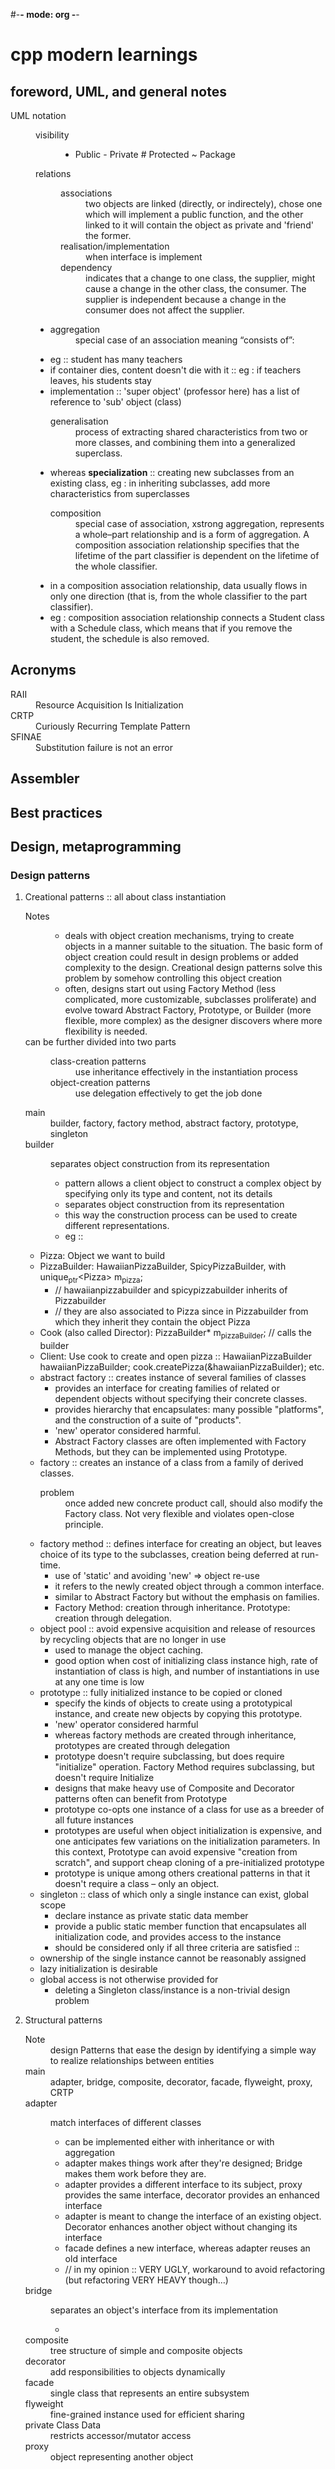 #-*- mode: org -*-
#+cpp and modern cpp notes

* cpp modern learnings
** foreword, UML, and general notes
   + UML notation ::
     - visibility :: + Public - Private # Protected ~ Package
     - relations ::
       + associations :: two objects are linked (directly, or indirectely), chose one which will implement a public function, and the other linked to it will contain the object as private and 'friend' the former.
       + realisation/implementation :: when interface is implement
       + dependency :: indicates that a change to one class, the supplier, might cause a change in the other class, the consumer. The supplier is independent because a change in the consumer does not affect the supplier.
	 - 
       + aggregation :: special case of an association meaning “consists of”:
	 - eg :: student has many teachers
	 - if container dies, content doesn't die with it :: eg : if
           teachers leaves, his students stay
	 - implementation :: 'super object' (professor here) has a list of reference to 'sub' object (class)
       + generalisation :: process of extracting shared characteristics from two or more classes, and combining them into a generalized superclass.
	 - whereas *specialization* :: creating new subclasses from an existing class, eg : in inheriting subclasses, add more characteristics from superclasses
       + composition :: special case of association, xstrong aggregation,  represents a whole–part relationship and is a form of aggregation. A composition association relationship specifies that the lifetime of the part classifier is dependent on the lifetime of the whole classifier.
	 - in a composition association relationship, data usually flows in only one direction (that is, from the whole classifier to the part classifier).
	 - eg : composition association relationship connects a Student class with a Schedule class, which means that if you remove the student, the schedule is also removed.

** Acronyms
   + RAII :: Resource Acquisition Is Initialization
   + CRTP :: Curiously Recurring Template Pattern
   + SFINAE :: Substitution failure is not an error
** Assembler
** Best practices
** Design, metaprogramming
*** Design patterns
**** Creational patterns :: all about class instantiation
     - Notes ::
       + deals with object creation mechanisms, trying to create objects in a manner suitable to the situation. The basic form of object creation could result in design problems or added complexity to the design. Creational design patterns solve this problem by somehow controlling this object creation
       + often, designs start out using Factory Method (less complicated, more customizable, subclasses proliferate) and evolve toward Abstract Factory, Prototype, or Builder (more flexible, more complex) as the designer discovers where more flexibility is needed.
     - can be further divided into two parts ::
       + class-creation patterns :: use inheritance effectively in the instantiation process
       + object-creation patterns :: use delegation effectively to get the job done
     - main :: builder, factory, factory method, abstract factory, prototype, singleton
     - builder :: separates object construction from its representation
       + pattern allows a client object to construct a complex object by specifying only its type and content, not its details
       + separates object construction from its representation
       + this way the construction process can be used to create different representations.
       + eg ::
	 - Pizza: Object we want to build
	 - PizzaBuilder: HawaiianPizzaBuilder, SpicyPizzaBuilder, with unique_ptr<Pizza> m_pizza;
	   + // hawaiianpizzabuilder and spicypizzabuilder inherits of Pizzabuilder
	   + // they are also associated to Pizza since in Pizzabuilder from which they inherit they contain the object Pizza
	 - Cook (also called Director): PizzaBuilder* m_pizzaBuilder; // calls the builder
	 - Client: Use cook to create and open pizza :: HawaiianPizzaBuilder hawaiianPizzaBuilder; cook.createPizza(&hawaiianPizzaBuilder); etc.
     - abstract factory :: creates instance of several families of classes
       + provides an interface for creating families of related or dependent objects without specifying their concrete classes.
       + provides hierarchy that encapsulates: many possible "platforms", and the construction of a suite of "products".
       + 'new' operator considered harmful.
       + Abstract Factory classes are often implemented with Factory Methods, but they can be implemented using Prototype.
     - factory :: creates an instance of a class from a family of derived classes.
       + problem :: once added new concrete product call, should also modify the Factory class. Not very flexible and violates open-close principle.
     - factory method :: defines interface for creating an object, but leaves choice of its type to the subclasses, creation being deferred at run-time.
       + use of 'static' and avoiding 'new' => object re-use
       + it refers to the newly created object through a common interface.
       + similar to Abstract Factory but without the emphasis on families.
       + Factory Method: creation through inheritance. Prototype: creation through delegation.
     - object pool :: avoid expensive acquisition and release of resources by recycling objects that are no longer in use
       + used to manage the object caching.
       + good option when cost of initializing class instance high, rate of instantiation of class is high, and number of instantiations in use at any one time is low
     - prototype :: fully initialized instance to be copied or cloned
       + specify the kinds of objects to create using a prototypical instance, and create new objects by copying this prototype.
       + 'new' operator considered harmful
       + whereas factory methods are created through inheritance, prototypes are created through delegation
       + prototype doesn't require subclassing, but does require "initialize" operation. Factory Method requires subclassing, but doesn't require Initialize
       + designs that make heavy use of Composite and Decorator patterns often can benefit from Prototype
       + prototype co-opts one instance of a class for use as a breeder of all future instances
       + prototypes are useful when object initialization is expensive, and one anticipates few variations on the initialization parameters. In this context, Prototype can avoid expensive "creation from scratch", and support cheap cloning of a pre-initialized prototype
       + prototype is unique among others creational patterns in that it doesn't require a class – only an object.
     - singleton :: class of which only a single instance can exist, global scope
       + declare instance as private static data member
       + provide a public static member function that encapsulates all initialization code, and provides access to the instance
       + should be considered only if all three criteria are satisfied ::
	 - ownership of the single instance cannot be reasonably assigned
	 - lazy initialization is desirable
	 - global access is not otherwise provided for
       + deleting a Singleton class/instance is a non-trivial design problem
**** Structural patterns
     - Note :: design Patterns that ease the design by identifying a simple way to realize relationships between entities
     - main :: adapter, bridge, composite, decorator, facade, flyweight, proxy, CRTP
     - adapter :: match interfaces of different classes
       + can be implemented either with inheritance or with aggregation
       + adapter makes things work after they're designed; Bridge makes them work before they are.
       + adapter provides a different interface to its subject, proxy provides the same interface, decorator provides an enhanced interface
       + adapter is meant to change the interface of an existing object. Decorator enhances another object without changing its interface
       + facade defines a new interface, whereas adapter reuses an old interface
       + // in my opinion :: VERY UGLY, workaround to avoid refactoring (but refactoring VERY HEAVY though...)
     - bridge :: separates an object's interface from its implementation
       + 
     - composite :: tree structure of simple and composite objects
     - decorator :: add responsibilities to objects dynamically
     - facade :: single class that represents an entire subsystem
     - flyweight :: fine-grained instance used for efficient sharing
     - private Class Data :: restricts accessor/mutator access
     - proxy :: object representing another object
**** Behavioral patterns
     - Note :: design patterns that identify common communication patterns between objects and realize these patterns. By doing so, these patterns increase flexibility in carrying out this communication
     - observer :: way of notifying change to a number of classes
     - chain of responsibility :: way of passing a request between a chain of objects
     - interpreter :: way to include language elements in a program
     - strategy :: encapsulates an algorithm inside a class
     - state :: alter object's behavior when its state changes
     - visitor :: defines new operation to a class without change
     - iterator :: sequentially access the elements of a collection
     - command :: encapsulate command request as an object
     - mediator :: defines simplified communication between classes
     - memento :: capture and restore an object's internal state
     - null Object :: designed to act as a default value of an object
     - template method :: defer exact steps of an algorithm to a subclass

** Glossary
   - programming :: writing program that creates, transforms, filters, aggregates and otherwise manipulates data.
   - Metaprogramming :: writing a program that creates, transforms, filters, aggregates and otherwise manipulates *programs*.
   - Generic programming :: writing a program that creates, transforms, filters, aggregates and otherwise manipulates data, but makes only the minimum assumptions about the structure of the data, thus maximizing reuse across a wide range of datatypes.
   - Note on difference between metaprogramming and generic programming ::
     + generic Programming and (static/compile time) metaprogramming are both done with Templates
     + plus, generic programming uses Metaprogramming to be efficient, i.e. Template Specialization generates specialized (fast) programs from generic ones.
** Algorithms and stl
** CMAKE
** Unit testing
